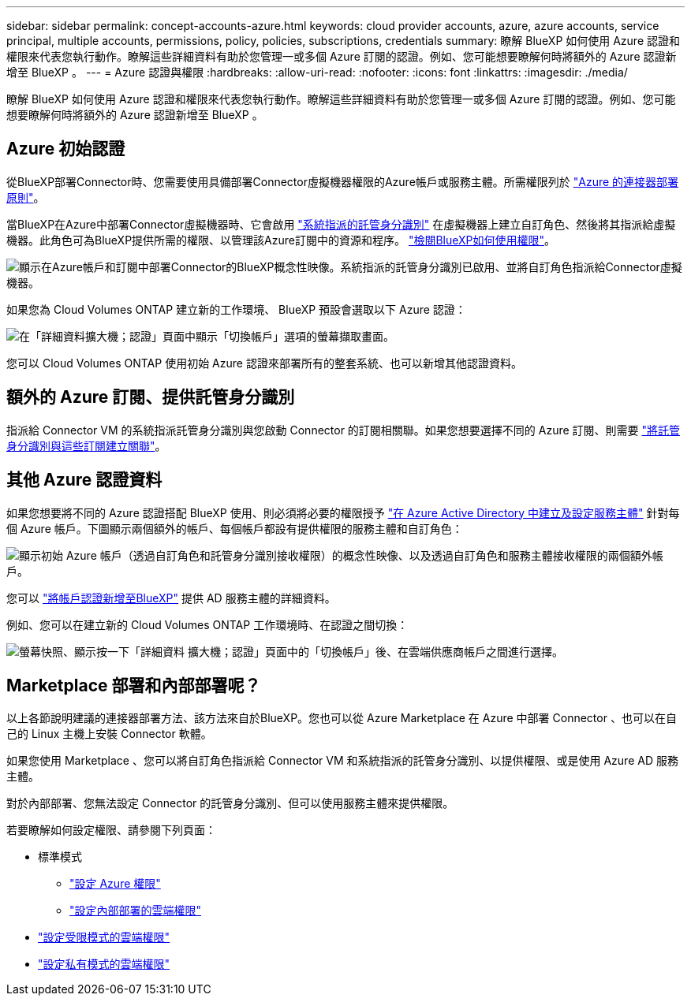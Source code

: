 ---
sidebar: sidebar 
permalink: concept-accounts-azure.html 
keywords: cloud provider accounts, azure, azure accounts, service principal, multiple accounts, permissions, policy, policies, subscriptions, credentials 
summary: 瞭解 BlueXP 如何使用 Azure 認證和權限來代表您執行動作。瞭解這些詳細資料有助於您管理一或多個 Azure 訂閱的認證。例如、您可能想要瞭解何時將額外的 Azure 認證新增至 BlueXP 。 
---
= Azure 認證與權限
:hardbreaks:
:allow-uri-read: 
:nofooter: 
:icons: font
:linkattrs: 
:imagesdir: ./media/


[role="lead"]
瞭解 BlueXP 如何使用 Azure 認證和權限來代表您執行動作。瞭解這些詳細資料有助於您管理一或多個 Azure 訂閱的認證。例如、您可能想要瞭解何時將額外的 Azure 認證新增至 BlueXP 。



== Azure 初始認證

從BlueXP部署Connector時、您需要使用具備部署Connector虛擬機器權限的Azure帳戶或服務主體。所需權限列於 link:task-set-up-permissions-azure.html["Azure 的連接器部署原則"]。

當BlueXP在Azure中部署Connector虛擬機器時、它會啟用 https://docs.microsoft.com/en-us/azure/active-directory/managed-identities-azure-resources/overview["系統指派的託管身分識別"^] 在虛擬機器上建立自訂角色、然後將其指派給虛擬機器。此角色可為BlueXP提供所需的權限、以管理該Azure訂閱中的資源和程序。 link:reference-permissions-azure.html["檢閱BlueXP如何使用權限"]。

image:diagram_permissions_initial_azure.png["顯示在Azure帳戶和訂閱中部署Connector的BlueXP概念性映像。系統指派的託管身分識別已啟用、並將自訂角色指派給Connector虛擬機器。"]

如果您為 Cloud Volumes ONTAP 建立新的工作環境、 BlueXP 預設會選取以下 Azure 認證：

image:screenshot_accounts_select_azure.gif["在「詳細資料擴大機；認證」頁面中顯示「切換帳戶」選項的螢幕擷取畫面。"]

您可以 Cloud Volumes ONTAP 使用初始 Azure 認證來部署所有的整套系統、也可以新增其他認證資料。



== 額外的 Azure 訂閱、提供託管身分識別

指派給 Connector VM 的系統指派託管身分識別與您啟動 Connector 的訂閱相關聯。如果您想要選擇不同的 Azure 訂閱、則需要 link:task-adding-azure-accounts.html#associate-additional-azure-subscriptions-with-a-managed-identity["將託管身分識別與這些訂閱建立關聯"]。



== 其他 Azure 認證資料

如果您想要將不同的 Azure 認證搭配 BlueXP 使用、則必須將必要的權限授予 link:task-adding-azure-accounts.html["在 Azure Active Directory 中建立及設定服務主體"] 針對每個 Azure 帳戶。下圖顯示兩個額外的帳戶、每個帳戶都設有提供權限的服務主體和自訂角色：

image:diagram_permissions_multiple_azure.png["顯示初始 Azure 帳戶（透過自訂角色和託管身分識別接收權限）的概念性映像、以及透過自訂角色和服務主體接收權限的兩個額外帳戶。"]

您可以 link:task-adding-azure-accounts.html#add-additional-azure-credentials-to-bluexp["將帳戶認證新增至BlueXP"] 提供 AD 服務主體的詳細資料。

例如、您可以在建立新的 Cloud Volumes ONTAP 工作環境時、在認證之間切換：

image:screenshot_accounts_switch_azure.gif["螢幕快照、顯示按一下「詳細資料  擴大機；認證」頁面中的「切換帳戶」後、在雲端供應商帳戶之間進行選擇。"]



== Marketplace 部署和內部部署呢？

以上各節說明建議的連接器部署方法、該方法來自於BlueXP。您也可以從 Azure Marketplace 在 Azure 中部署 Connector 、也可以在自己的 Linux 主機上安裝 Connector 軟體。

如果您使用 Marketplace 、您可以將自訂角色指派給 Connector VM 和系統指派的託管身分識別、以提供權限、或是使用 Azure AD 服務主體。

對於內部部署、您無法設定 Connector 的託管身分識別、但可以使用服務主體來提供權限。

若要瞭解如何設定權限、請參閱下列頁面：

* 標準模式
+
** link:task-set-up-permissions-azure.html["設定 Azure 權限"]
** link:task-set-up-permissions-on-prem.html["設定內部部署的雲端權限"]


* link:task-prepare-restricted-mode.html#prepare-cloud-permissions["設定受限模式的雲端權限"]
* link:task-prepare-private-mode.html#prepare-cloud-permissions["設定私有模式的雲端權限"]


